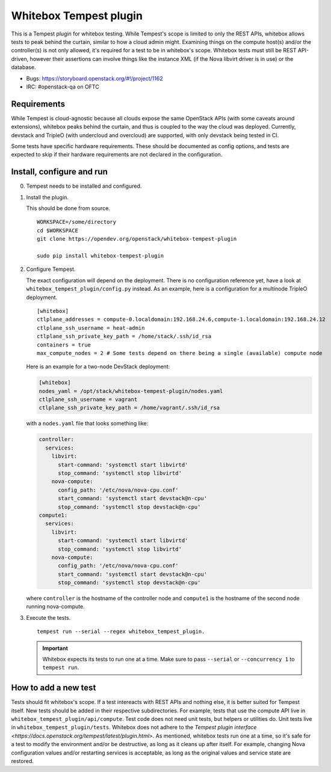 Whitebox Tempest plugin
=======================

This is a Tempest plugin for whitebox testing. While Tempest's scope is limited
to only the REST APIs, whitebox allows tests to peak behind the curtain,
similar to how a cloud admin might. Examining things on the compute host(s)
and/or the controller(s) is not only allowed, it's required for a test to be in
whitebox's scope. Whitebox tests must still be REST API-driven, however their
assertions can involve things like the instance XML (if the Nova libvirt driver
is in use) or the database.

* Bugs: https://storyboard.openstack.org/#!/project/1162
* IRC: #openstack-qa on OFTC

Requirements
------------

While Tempest is cloud-agnostic because all clouds expose the same OpenStack
APIs (with some caveats around extensions), whitebox peaks behind the curtain,
and thus is coupled to the way the cloud was deployed. Currently, devstack and
TripleO (with undercloud and overcloud) are supported, with only devstack being
tested in CI.

Some tests have specific hardware requirements. These should be documented as
config options, and tests are expected to skip if their hardware requirements
are not declared in the configuration.

Install, configure and run
--------------------------

0. Tempest needs to be installed and configured.

1. Install the plugin.

   This should be done from source. ::

      WORKSPACE=/some/directory
      cd $WORKSPACE
      git clone https://opendev.org/openstack/whitebox-tempest-plugin

      sudo pip install whitebox-tempest-plugin

2. Configure Tempest.

   The exact configuration will depend on the deployment. There is no
   configuration reference yet, have a look at
   ``whitebox_tempest_plugin/config.py`` instead. As an example, here is a
   configuration for a multinode TripleO deployment. ::

      [whitebox]
      ctlplane_addresses = compute-0.localdomain:192.168.24.6,compute-1.localdomain:192.168.24.12
      ctlplane_ssh_username = heat-admin
      ctlplane_ssh_private_key_path = /home/stack/.ssh/id_rsa
      containers = true
      max_compute_nodes = 2 # Some tests depend on there being a single (available) compute node

   Here is an example for a two-node DevStack deployment:

   .. code-block:: ini

      [whitebox]
      nodes_yaml = /opt/stack/whitebox-tempest-plugin/nodes.yaml
      ctlplane_ssh_username = vagrant
      ctlplane_ssh_private_key_path = /home/vagrant/.ssh/id_rsa

   with a ``nodes.yaml`` file that looks something like:

   .. code-block:: yaml

      controller:
        services:
          libvirt:
            start-command: 'systemctl start libvirtd'
            stop_command: 'systemctl stop libvirtd'
          nova-compute:
            config_path: '/etc/nova/nova-cpu.conf'
            start_command: 'systemctl start devstack@n-cpu'
            stop_command: 'systemctl stop devstack@n-cpu'
      compute1:
        services:
          libvirt:
            start-command: 'systemctl start libvirtd'
            stop_command: 'systemctl stop libvirtd'
          nova-compute:
            config_path: '/etc/nova/nova-cpu.conf'
            start_command: 'systemctl start devstack@n-cpu'
            stop_command: 'systemctl stop devstack@n-cpu'

   where ``controller`` is the hostname of the controller node and
   ``compute1`` is the hostname of the second node running nova-compute.

3. Execute the tests. ::

     tempest run --serial --regex whitebox_tempest_plugin.

   .. important::

      Whitebox expects its tests to run one at a time. Make sure to pass
      ``--serial`` or ``--concurrency 1`` to ``tempest run``.


How to add a new test
---------------------

Tests should fit whitebox's scope. If a test intereacts with REST APIs and
nothing else, it is better suited for Tempest itself. New tests should be added
in their respective subdirectories. For example, tests that use the compute API
live in ``whitebox_tempest_plugin/api/compute``.  Test code does not need unit
tests, but helpers or utilities do. Unit tests live in
``whitebox_tempest_plugin/tests``. Whitebox does not adhere to the `Tempest
plugin interface <https://docs.openstack.org/tempest/latest/plugin.html>`. As
mentioned, whitebox tests run one at a time, so it's safe for a test to modify
the environment and/or be destructive, as long as it cleans up after itself.
For example, changing Nova configuration values and/or restarting services is
acceptable, as long as the original values and service state are restored.
